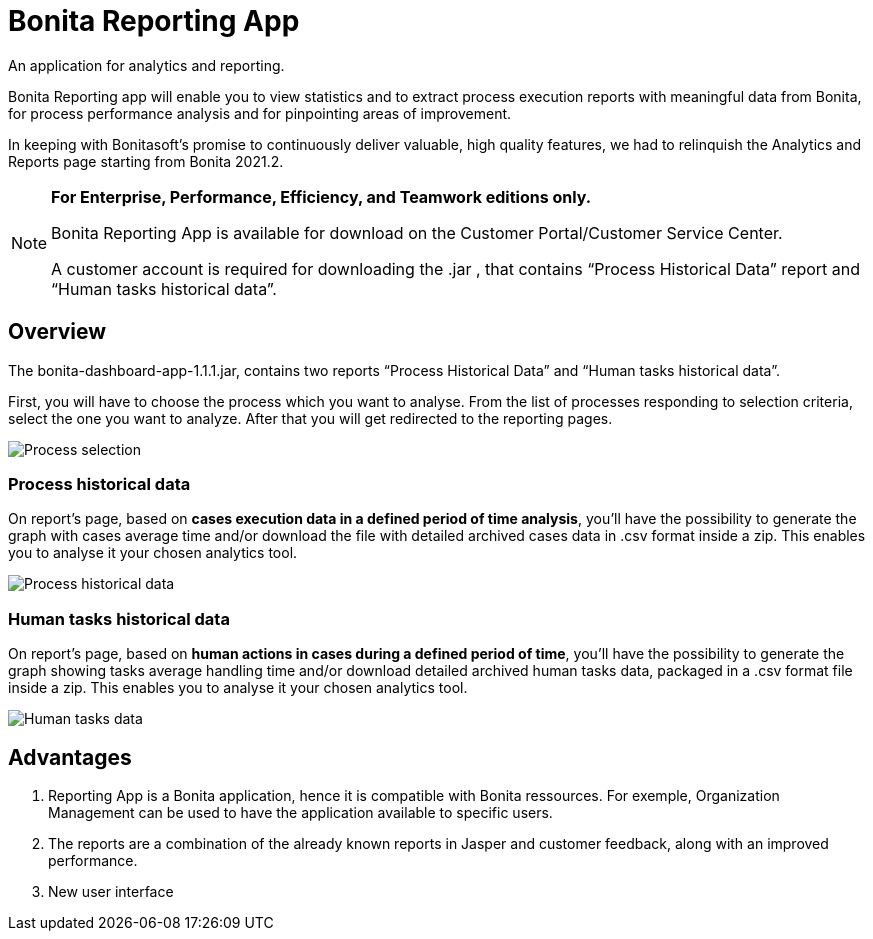 = Bonita Reporting App 

:description: An application for analytics and reporting. 

{description} 

Bonita Reporting app will enable you to view statistics and to extract process execution reports with meaningful data from Bonita, for process performance analysis and for pinpointing areas of improvement.


In keeping with Bonitasoft’s promise to continuously deliver valuable, high quality features, we had to relinquish the Analytics and Reports page starting from Bonita 2021.2.

[NOTE]
====

*For Enterprise, Performance, Efficiency, and Teamwork editions only.*

Bonita Reporting App is available for download on the Customer Portal/Customer Service Center.

A customer account is required for downloading the .jar , that contains “Process Historical Data” report and “Human tasks historical data”.

====

== Overview 

The bonita-dashboard-app-1.1.1.jar, contains two reports “Process Historical Data” and “Human tasks historical data”.  

First, you will have to choose the process which you want to analyse. From the list of processes responding to selection criteria, select the one you want to analyze. After that you will get redirected to the reporting pages. 

image:images/reporting-app-process-selection-page.png[Process selection]

=== Process historical data

On report’s page, based on *cases execution data in a defined period of time analysis*, you’ll have the possibility to generate the graph with cases average time and/or download the file with detailed archived cases data in .csv format inside a zip. This enables you to analyse it your chosen analytics tool. 

image:images/reporting-app-process-historical-data-page.png[Process historical data]

=== Human tasks historical data

On report’s page, based on *human actions in cases during a defined period of time*, you’ll have the possibility to generate the graph showing tasks average handling time and/or download detailed archived human tasks data, packaged in a .csv format file inside a zip. This enables you to analyse it your chosen analytics tool. 

image:images/reporting-app-human-tasks-page.png[Human tasks data]

== Advantages 

. Reporting App is a Bonita application, hence it is compatible with Bonita ressources. For exemple, Organization Management can be used to have the application available to specific users. 
. The reports are a combination of the already known reports in Jasper and customer feedback, along with an improved performance. 
. New user interface 



